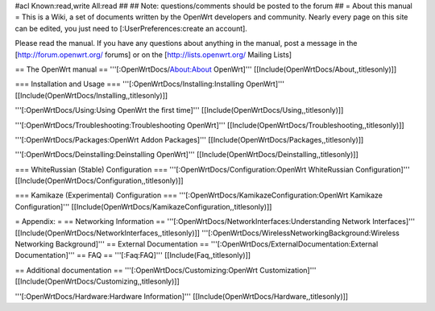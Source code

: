 #acl Known:read,write All:read
##
## Note: questions/comments should be posted to the forum
##
= About this manual =
This is a Wiki, a set of documents written by the OpenWrt developers and community. Nearly every page on this site can be edited, you just need to [:UserPreferences:create an account].

Please read the manual. If you have any questions about anything in the manual, post a message in the [http://forum.openwrt.org/ forums] or on the [http://lists.openwrt.org/ Mailing Lists]

== The OpenWrt manual ==
'''[:OpenWrtDocs/About:About OpenWrt]''' [[Include(OpenWrtDocs/About,,titlesonly)]]

=== Installation and Usage ===
'''[:OpenWrtDocs/Installing:Installing OpenWrt]''' [[Include(OpenWrtDocs/Installing,,titlesonly)]]

'''[:OpenWrtDocs/Using:Using OpenWrt the first time]''' [[Include(OpenWrtDocs/Using,,titlesonly)]]

'''[:OpenWrtDocs/Troubleshooting:Troubleshooting OpenWrt]''' [[Include(OpenWrtDocs/Troubleshooting,,titlesonly)]]

'''[:OpenWrtDocs/Packages:OpenWrt Addon Packages]''' [[Include(OpenWrtDocs/Packages,,titlesonly)]]

'''[:OpenWrtDocs/Deinstalling:Deinstalling OpenWrt]''' [[Include(OpenWrtDocs/Deinstalling,,titlesonly)]]

=== WhiteRussian (Stable) Configuration ===
'''[:OpenWrtDocs/Configuration:OpenWrt WhiteRussian Configuration]''' [[Include(OpenWrtDocs/Configuration,,titlesonly)]]

=== Kamikaze (Experimental) Configuration ===
'''[:OpenWrtDocs/KamikazeConfiguration:OpenWrt Kamikaze Configuration]''' [[Include(OpenWrtDocs/KamikazeConfiguration,,titlesonly)]]

= Appendix: =
== Networking Information ==
'''[:OpenWrtDocs/NetworkInterfaces:Understanding Network Interfaces]''' [[Include(OpenWrtDocs/NetworkInterfaces,,titlesonly)]]
'''[:OpenWrtDocs/WirelessNetworkingBackground:Wireless Networking Background]'''
== External Documentation ==
'''[:OpenWrtDocs/ExternalDocumentation:External Documentation]'''
== FAQ ==
'''[:Faq:FAQ]''' [[Include(Faq,,titlesonly)]]

== Additional documentation ==
'''[:OpenWrtDocs/Customizing:OpenWrt Customization]''' [[Include(OpenWrtDocs/Customizing,,titlesonly)]]

'''[:OpenWrtDocs/Hardware:Hardware Information]''' [[Include(OpenWrtDocs/Hardware,,titlesonly)]]
